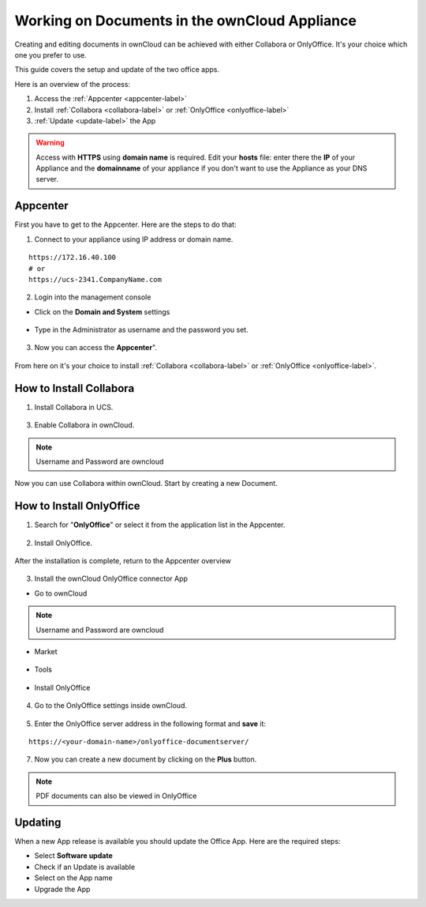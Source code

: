 Working on Documents in the ownCloud Appliance
==============================================

Creating and editing documents in ownCloud can be achieved with either Collabora or OnlyOffice. It's your choice which one you prefer to use.

This guide covers the setup and update of the two office apps.

Here is an overview of the process:

1. Access the :ref:`Appcenter <appcenter-label>`
2. Install :ref:`Collabora <collabora-label>` or :ref:`OnlyOffice <onlyoffice-label>`
3. :ref:`Update <update-label>` the App

.. warning::  Access with **HTTPS** using **domain name** is required. Edit your **hosts** file: enter there the **IP** of your Appliance and the **domainname** of your appliance if you don't want to use the Appliance as your DNS server.

.. _appcenter-label:

Appcenter
---------

First you have to get to the Appcenter. Here are the steps to do that:

1. Connect to your appliance using IP address or domain name.

::

   https://172.16.40.100
   # or
   https://ucs-2341.CompanyName.com

2. Login into the management console

- Click on the **Domain and System** settings

.. figure:: ../images/appliance/ucs/onlyoffice/001-ucs-portal.png
   :alt: UCS Portal

- Type in the Administrator as username and the password you set.

.. figure:: ../images/appliance/ucs/onlyoffice/002-ucs-login.png
   :alt: UCS Administrator Login

3. Now you can access the **Appcenter**".

.. figure:: ../images/appliance/ucs/onlyoffice/003-ucs-favorites.png
   :alt: Appcenter

From here on it's your choice to install :ref:`Collabora <collabora-label>` or :ref:`OnlyOffice <onlyoffice-label>`.

.. _collabora-label:

How to Install Collabora
------------------------

1. Install Collabora in UCS.

.. figure:: ../images/appliance/ucs/collabora/001-ucs-app-collabora-search.png
   :alt: Search

.. figure:: ../images/appliance/ucs/collabora/002-ucs-app-collabora-install.png
   :alt: Installation

.. figure:: ../images/appliance/ucs/collabora/004-ucs-app-collabora-install-admin.png
   :alt: Installation

.. figure:: ../images/appliance/ucs/onlyoffice/008-ucs-install-docker.png
   :alt: Docker Container Info

3. Enable Collabora in ownCloud.

.. figure:: ../images/appliance/ucs/collabora/005-ucs-app-collabora-install-back.png
   :alt: UCS User Interface

.. figure:: ../images/appliance/ucs/onlyoffice/011-ucs-onlyoffice-install-owncloud.png
   :alt: ownCloud App

.. figure:: ../images/appliance/ucs/onlyoffice/012-ucs-owncloud-open.png
   :alt: Open the ownCloud App

.. figure:: ../images/appliance/ucs/onlyoffice/013-ucs-owncloud-login.png
   :alt: Login in ownCloud

.. note::
   Username and Password are owncloud

.. figure:: ../images/appliance/ucs/collabora/006-oc-settings.png
   :alt: ownCloud Settings

.. figure:: ../images/appliance/ucs/collabora/007-oc-settings-apps.png
   :alt: ownCloud Settings

.. figure:: ../images/appliance/ucs/collabora/008-oc-settings-show-dis-apps.png
   :alt: ownCcloud Apps

.. figure:: ../images/appliance/ucs/collabora/009-oc-enable-collabora.png
   :alt: ownCcloud Apps

.. figure:: ../images/appliance/ucs/collabora/010-oc-goto-collabora.png
   :alt: Collabora

.. figure:: ../images/appliance/ucs/collabora/011-oc-collabora-open-example.png
   :alt: Collabora

.. figure:: ../images/appliance/ucs/collabora/012-oc-collabora-example.png
   :alt: Collabora

Now you can use Collabora within ownCloud.
Start by creating a new Document.

.. _onlyoffice-label:

How to Install OnlyOffice
-------------------------

1. Search for "**OnlyOffice**" or select it from the application list in the Appcenter.

.. figure:: ../images/appliance/ucs/onlyoffice/004-ucs-onlyoffice.png
   :alt: OnlyOffice App

2. Install OnlyOffice.

.. figure:: ../images/appliance/ucs/onlyoffice/006-ucs-onlyoffice-install.png
   :alt: Installation of the OnlyOffice App

.. figure:: ../images/appliance/ucs/onlyoffice/007-ucs-onlyoffice-license.png
   :alt: License

.. figure:: ../images/appliance/ucs/onlyoffice/008-ucs-install-docker.png
   :alt: Docker Container Info

.. figure:: ../images/appliance/ucs/onlyoffice/009-ucs-onlyoffice-install-confirm.png
   :alt: Final Confirmation

After the installation is complete, return to the Appcenter overview

.. figure:: ../images/appliance/ucs/onlyoffice/010-ucs-onlyoffice-install-2oc.png
   :alt: Back to the overview

3. Install the ownCloud OnlyOffice connector App

- Go to ownCloud

.. figure:: ../images/appliance/ucs/onlyoffice/011-ucs-onlyoffice-install-owncloud.png
   :alt: ownCloud App

.. figure:: ../images/appliance/ucs/onlyoffice/012-ucs-owncloud-open.png
   :alt: Open the ownCloud App

.. figure:: ../images/appliance/ucs/onlyoffice/013-ucs-owncloud-login.png
   :alt: Login in ownCloud

.. note::
   Username and Password are owncloud

- Market

.. figure:: ../images/appliance/ucs/onlyoffice/014-ucs-owncloud-files.png
   :alt: App drawer

.. figure:: ../images/appliance/ucs/onlyoffice/015-ucs-owncloud-market.png
   :alt: Market

- Tools

.. figure:: ../images/appliance/ucs/onlyoffice/016-ucs-onlyoffice-install-owncloud-market-tools.png
   :alt: Tools Category

- Install OnlyOffice

.. figure:: ../images/appliance/ucs/onlyoffice/017-ucs-onlyoffice-install-owncloud-market-tools-oo.png
   :alt: Select OnlyOffice App

.. figure:: ../images/appliance/ucs/onlyoffice/018-ucs-onlyoffice-install-owncloud-market-tools-oo-install.png
   :alt: Install the OnlyOffice App

4. Go to the OnlyOffice settings inside ownCloud.

.. figure:: ../images/appliance/ucs/onlyoffice/019-ucs-owncloud-settings.png
   :alt: Settings drawer

.. figure:: ../images/appliance/ucs/onlyoffice/020-ucs-owncloud-settings-open.png
   :alt: Settings

.. figure:: ../images/appliance/ucs/onlyoffice/021-ucs-owncloud-settings-general.png
   :alt: General section


5. Enter the OnlyOffice server address in the following format and **save** it:

::

  https://<your-domain-name>/onlyoffice-documentserver/

.. figure:: ../images/appliance/ucs/onlyoffice/022-ucs-onlyoffice-configure.png
   :alt: OnlyOffice configuration

7. Now you can create a new document by clicking on the **Plus** button.

.. figure:: ../images/appliance/ucs/onlyoffice/025-ucs-owncloud-create-new-document-oo.png
   :alt: Create new Document

.. figure:: ../images/appliance/ucs/onlyoffice/026-ucs-onlyoffice-finished.png
   :alt: The setup is finished

.. note::
   PDF documents can also be viewed in OnlyOffice

.. figure:: ../images/appliance/ucs/onlyoffice/027-ucs-onlyoffice-pdf.png
   :alt: PDF

.. _update-label:

Updating
--------
When a new App release is available you should update the Office App. Here are the required steps:

- Select **Software update**
- Check if an Update is available
- Select on the App name
- Upgrade the App

